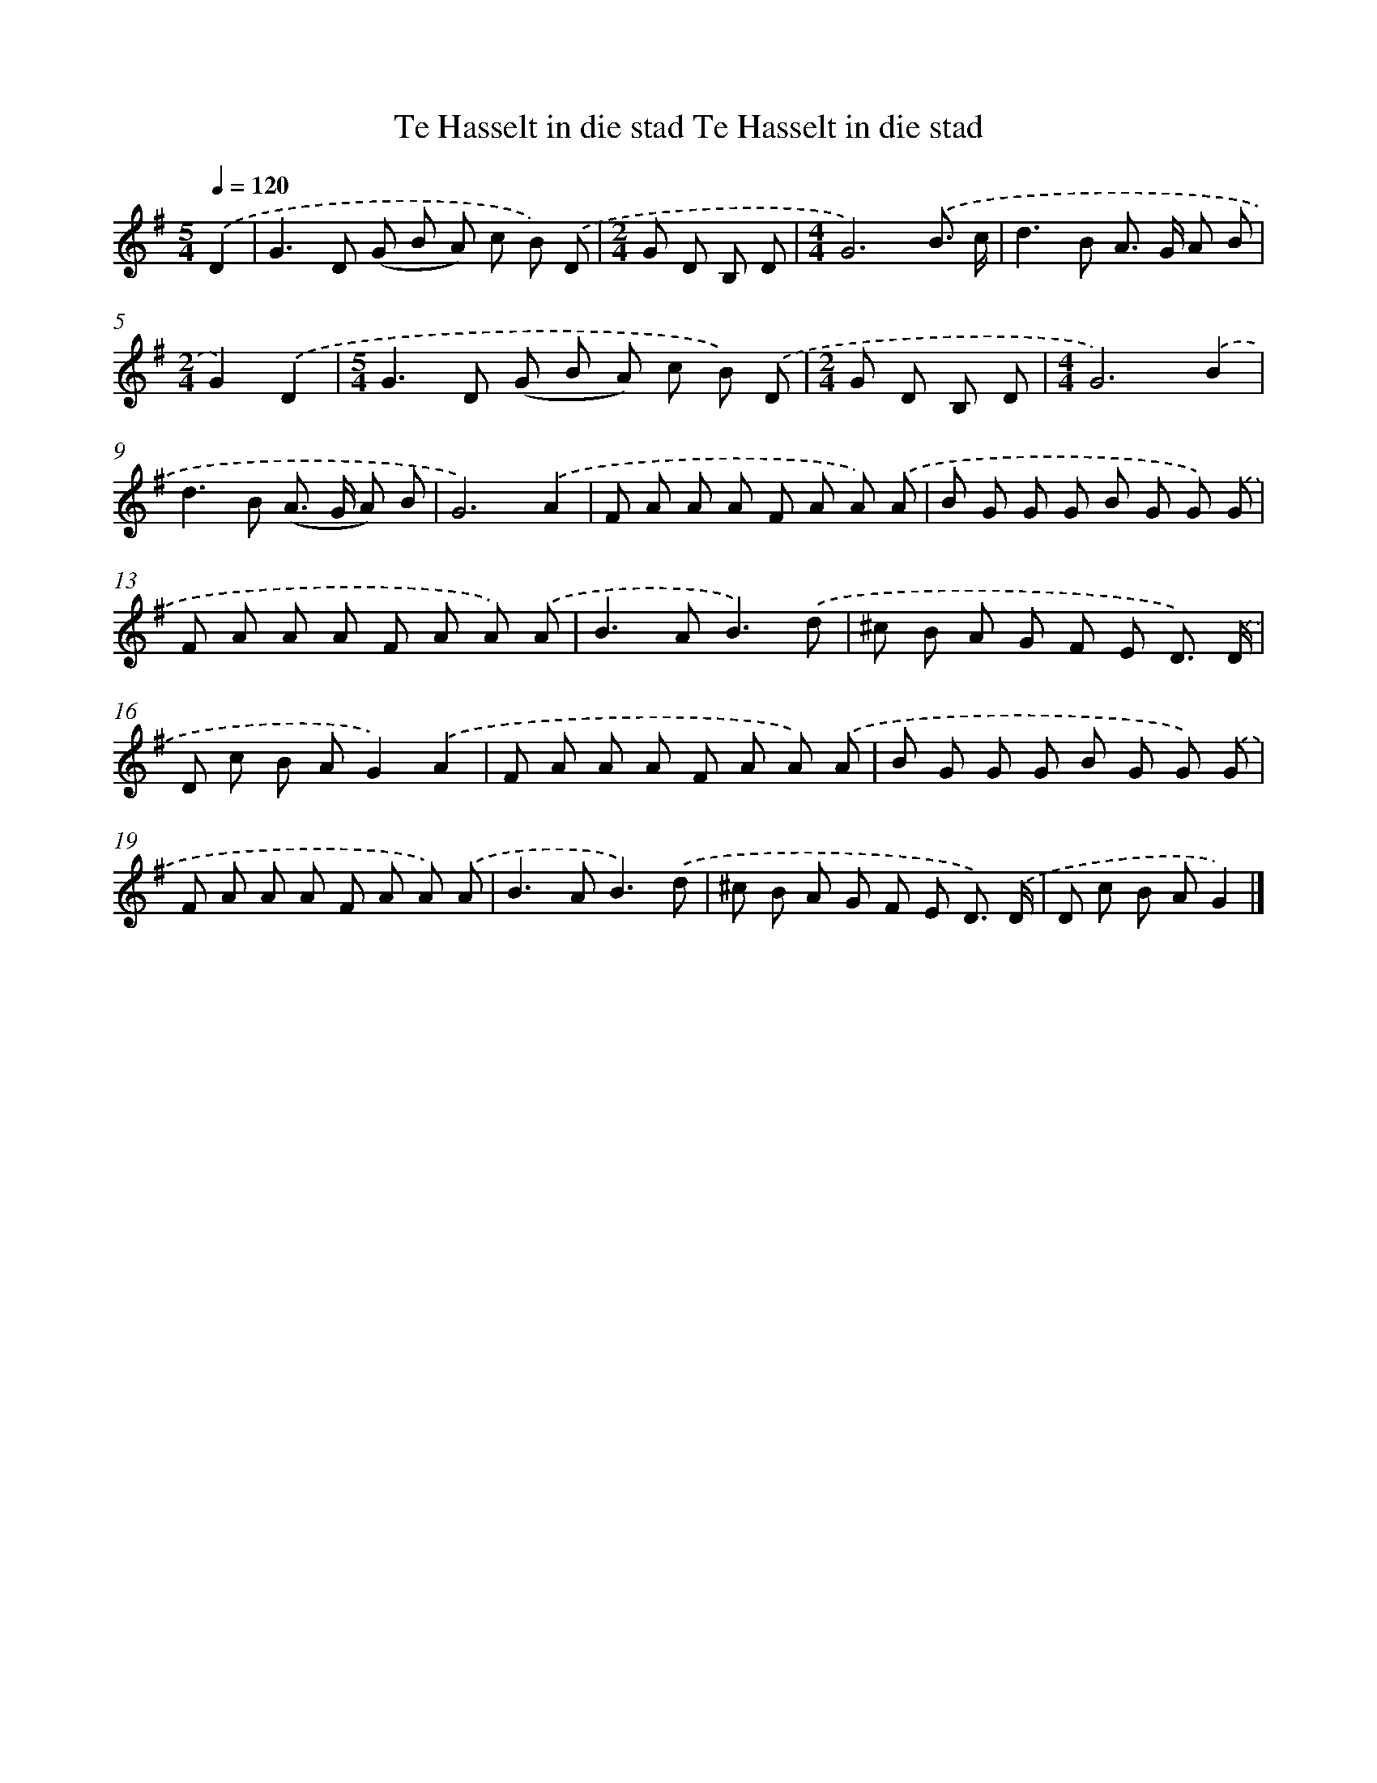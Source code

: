 X: 3811
T: Te Hasselt in die stad Te Hasselt in die stad
%%abc-version 2.0
%%abcx-abcm2ps-target-version 5.9.1 (29 Sep 2008)
%%abc-creator hum2abc beta
%%abcx-conversion-date 2018/11/01 14:36:03
%%humdrum-veritas 287471650
%%humdrum-veritas-data 1359844488
%%continueall 1
%%barnumbers 0
L: 1/8
M: 5/4
Q: 1/4=120
K: G clef=treble
.('D2 [I:setbarnb 1]|
G2>D2 (G B A) c B) .('D |
[M:2/4]G D B, D |
[M:4/4]G6).('B3/ c/ |
d2>B2 A> G A B |
[M:2/4]G2).('D2 |
[M:5/4]G2>D2 (G B A) c B) .('D |
[M:2/4]G D B, D |
[M:4/4]G6).('B2 |
d2>B2 (A> G A) B |
G6).('A2 |
F A A A F A A) .('A |
B G G G B G G) .('G |
F A A A F A A) .('A |
B2>A2B3).('d |
^c B A G F E D3/) .('D/ |
D c B AG2).('A2 |
F A A A F A A) .('A |
B G G G B G G) .('G |
F A A A F A A) .('A |
B2>A2B3).('d |
^c B A G F E D3/) .('D/ |
D c B AG2) |]

